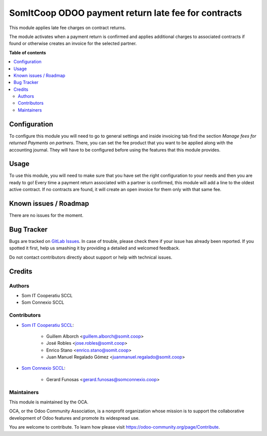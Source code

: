 ######################################################
 SomItCoop ODOO payment return late fee for contracts
######################################################

..
   !!!!!!!!!!!!!!!!!!!!!!!!!!!!!!!!!!!!!!!!!!!!!!!!!!!!
   !! This file is generated by oca-gen-addon-readme !!
   !! changes will be overwritten.                   !!
   !!!!!!!!!!!!!!!!!!!!!!!!!!!!!!!!!!!!!!!!!!!!!!!!!!!!
   !! source digest: sha256:fa88a5911e9d75e4ccaee78931e61a91ccfe34e0de09254e0edd30ad0752f428
   !!!!!!!!!!!!!!!!!!!!!!!!!!!!!!!!!!!!!!!!!!!!!!!!!!!!

.. |badge1| image:: https://img.shields.io/badge/maturity-Beta-yellow.png
   :alt: Beta
   :target: https://odoo-community.org/page/development-status

.. |badge2| image:: https://img.shields.io/badge/licence-AGPL--3-blue.png
   :alt: License: AGPL-3
   :target: http://www.gnu.org/licenses/agpl-3.0-standalone.html

|badge1| |badge2|

This module applies late fee charges on contract returns.

The module activates when a payment return is confirmed and applies additional charges to associated contracts if found or otherwise creates an invoice for the selected partner.


**Table of contents**

.. contents::
   :local:

***************
 Configuration
***************

To configure this module you will need to go to general settings and inside invoicing tab find the section `Manage fees for returned Payments on partners`.
There, you can set the fee product that you want to be applied along with the accounting journal. They will have to be configured before using the features that this module provides.

*******
 Usage
*******

To use this module, you will need to make sure that you have set the right configuration to your needs and then you are ready to go!
Every time a payment return associated with a partner is confirmed, this module will add a line to the oldest active contract.
If no contracts are found, it will create an open invoice for them only with that same fee.

************************
 Known issues / Roadmap
************************

There are no issues for the moment.

*************
 Bug Tracker
*************

Bugs are tracked on `GitLab Issues
<https://gitlab.com/somitcoop/erp-research/odoo-accounting/-/issues>`_.
In case of trouble, please check there if your issue has already been
reported. If you spotted it first, help us smashing it by providing a
detailed and welcomed feedback.

Do not contact contributors directly about support or help with
technical issues.

*********
 Credits
*********

Authors
=======

-  Som IT Cooperatiu SCCL
-  Som Connexio SCCL

Contributors
============

-  `Som IT Cooperatiu SCCL <https://somit.coop>`_:

      -  Guillem Alborch <guillem.alborch@somit.coop>
      -  José Robles <jose.robles@somit.coop>
      -  Enrico Stano <enrico.stano@somit.coop>
      -  Juan Manuel Regalado Gómez <juanmanuel.regalado@somit.coop>

-  `Som Connexio SCCL <https://somconnexio.coop>`_:

      -  Gerard Funosas <gerard.funosas@somconnexio.coop>

Maintainers
===========

This module is maintained by the OCA.

.. image:: https://odoo-community.org/logo.png
   :alt: Odoo Community Association
   :target: https://odoo-community.org

OCA, or the Odoo Community Association, is a nonprofit organization
whose mission is to support the collaborative development of Odoo
features and promote its widespread use.

You are welcome to contribute. To learn how please visit
https://odoo-community.org/page/Contribute.
